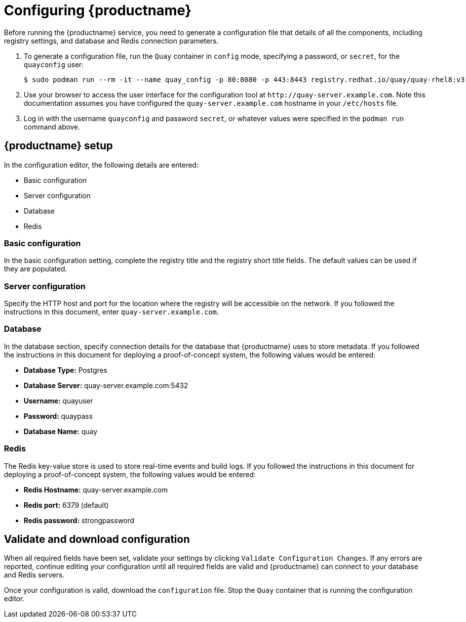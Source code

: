 = Configuring {productname}

Before running the {productname} service, you need to generate a configuration file that details of all the components, including registry settings, and database and Redis connection parameters. 

. To generate a configuration file, run the `Quay` container in `config` mode, specifying a password, or `secret`, for the `quayconfig` user: 
+
....
$ sudo podman run --rm -it --name quay_config -p 80:8080 -p 443:8443 registry.redhat.io/quay/quay-rhel8:v3.5.1 config secret
....

. Use your browser to access the user interface for the configuration tool at `\http://quay-server.example.com`. Note this documentation assumes you have configured the `quay-server.example.com` hostname in your `/etc/hosts` file. 

. Log in with the username `quayconfig` and password `secret`, or whatever values were specified in the `podman run` command above. 

== {productname} setup

In the configuration editor, the following details are entered:

* Basic configuration
* Server configuration
* Database
* Redis


=== Basic configuration

In the basic configuration setting, complete the registry title and the registry short title fields. The default values can be used if they are populated. 

=== Server configuration

Specify the HTTP host and port for the location where the registry will be accessible on the network. If you followed the instructions in this document, enter `quay-server.example.com`.

=== Database

In the database section, specify connection details for the database that {productname} uses to store metadata. If you followed the instructions in this document for deploying a proof-of-concept system, the following values would be entered:

* **Database Type:** Postgres
* **Database Server:** quay-server.example.com:5432
* **Username:**  quayuser
* **Password:** quaypass
* **Database Name:** quay

=== Redis

The Redis key-value store is used to store real-time events and build logs. If you followed the instructions in this document for deploying a proof-of-concept system, the following values would be entered:

* **Redis Hostname:** quay-server.example.com
* **Redis port:** 6379 (default)
* **Redis password:** strongpassword

== Validate and download configuration

When all required fields have been set, validate your settings by clicking `Validate Configuration Changes`. If any errors are reported, continue editing your configuration until all required fields are valid and {productname}  can connect to your database and Redis servers.

Once your configuration is valid, download the `configuration` file. Stop the `Quay` container that is running the configuration editor.
